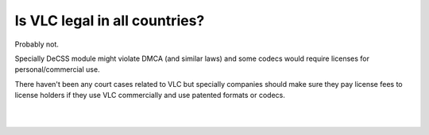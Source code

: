 Is VLC legal in all countries?
------------------------------

Probably not.

Specially DeCSS module might violate DMCA (and similar laws) and some codecs would require licenses for personal/commercial use.

There haven't been any court cases related to VLC but specially companies should make sure they pay license fees to license holders if they use VLC commercially and use patented formats or codecs.

| 
| 
